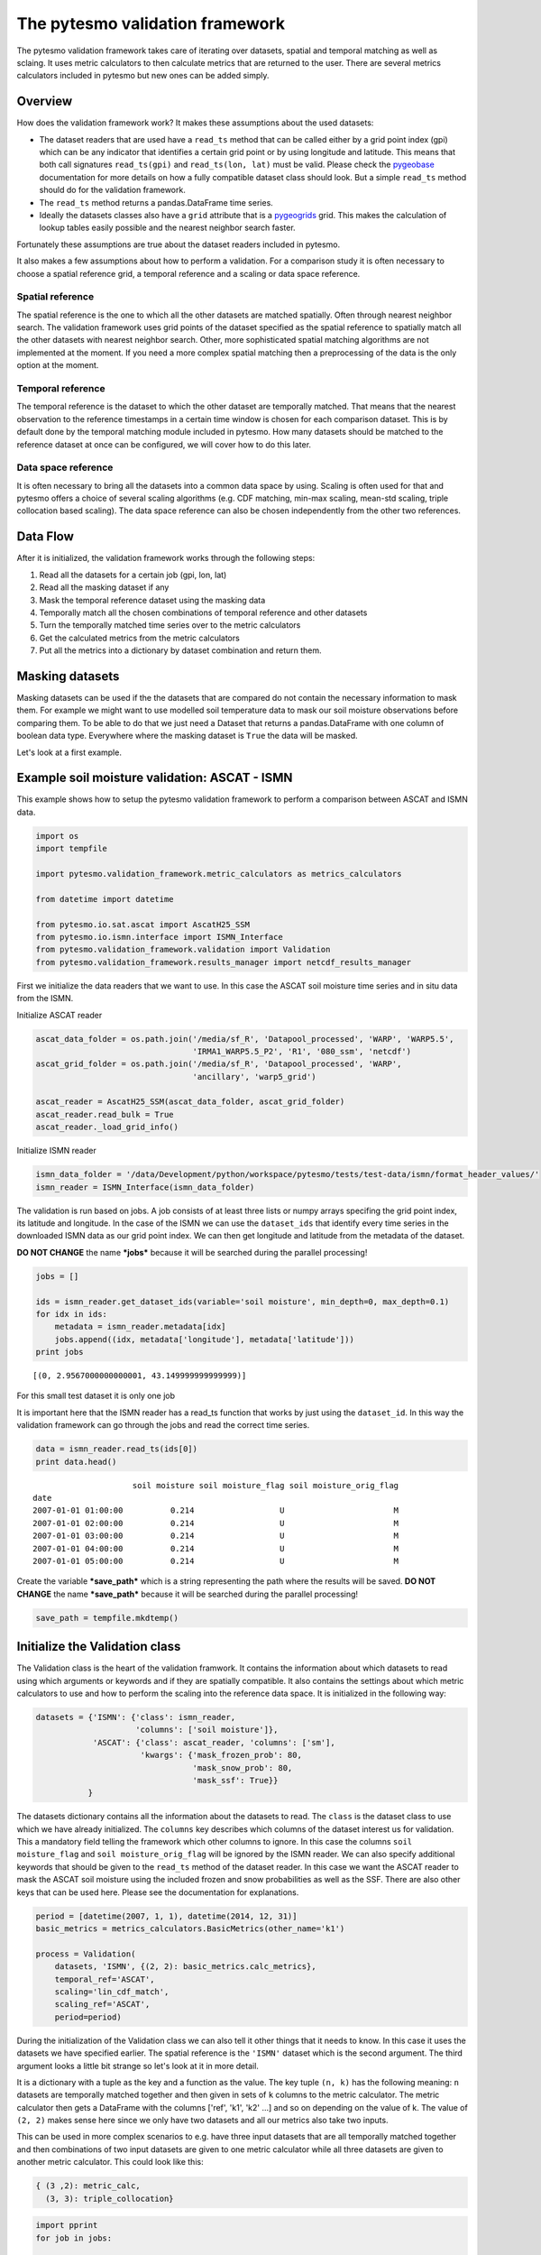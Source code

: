 
The pytesmo validation framework
================================

The pytesmo validation framework takes care of iterating over datasets,
spatial and temporal matching as well as sclaing. It uses metric
calculators to then calculate metrics that are returned to the user.
There are several metrics calculators included in pytesmo but new ones
can be added simply.

Overview
--------

How does the validation framework work? It makes these assumptions about
the used datasets:

-  The dataset readers that are used have a ``read_ts`` method that can
   be called either by a grid point index (gpi) which can be any
   indicator that identifies a certain grid point or by using longitude
   and latitude. This means that both call signatures ``read_ts(gpi)``
   and ``read_ts(lon, lat)`` must be valid. Please check the
   `pygeobase <https://github.com/TUW-GEO/pygeobase>`__ documentation
   for more details on how a fully compatible dataset class should look.
   But a simple ``read_ts`` method should do for the validation
   framework.
-  The ``read_ts`` method returns a pandas.DataFrame time series.
-  Ideally the datasets classes also have a ``grid`` attribute that is a
   `pygeogrids <http://pygeogrids.readthedocs.org/en/latest/>`__ grid.
   This makes the calculation of lookup tables easily possible and the
   nearest neighbor search faster.

Fortunately these assumptions are true about the dataset readers
included in pytesmo.

It also makes a few assumptions about how to perform a validation. For a
comparison study it is often necessary to choose a spatial reference
grid, a temporal reference and a scaling or data space reference.

Spatial reference
^^^^^^^^^^^^^^^^^

The spatial reference is the one to which all the other datasets are
matched spatially. Often through nearest neighbor search. The validation
framework uses grid points of the dataset specified as the spatial
reference to spatially match all the other datasets with nearest
neighbor search. Other, more sophisticated spatial matching algorithms
are not implemented at the moment. If you need a more complex spatial
matching then a preprocessing of the data is the only option at the
moment.

Temporal reference
^^^^^^^^^^^^^^^^^^

The temporal reference is the dataset to which the other dataset are
temporally matched. That means that the nearest observation to the
reference timestamps in a certain time window is chosen for each
comparison dataset. This is by default done by the temporal matching
module included in pytesmo. How many datasets should be matched to the
reference dataset at once can be configured, we will cover how to do
this later.

Data space reference
^^^^^^^^^^^^^^^^^^^^

It is often necessary to bring all the datasets into a common data space
by using. Scaling is often used for that and pytesmo offers a choice of
several scaling algorithms (e.g. CDF matching, min-max scaling, mean-std
scaling, triple collocation based scaling). The data space reference can
also be chosen independently from the other two references.

Data Flow
---------

After it is initialized, the validation framework works through the
following steps:

1. Read all the datasets for a certain job (gpi, lon, lat)
2. Read all the masking dataset if any
3. Mask the temporal reference dataset using the masking data
4. Temporally match all the chosen combinations of temporal reference
   and other datasets
5. Turn the temporally matched time series over to the metric
   calculators
6. Get the calculated metrics from the metric calculators
7. Put all the metrics into a dictionary by dataset combination and
   return them.

Masking datasets
----------------

Masking datasets can be used if the the datasets that are compared do
not contain the necessary information to mask them. For example we might
want to use modelled soil temperature data to mask our soil moisture
observations before comparing them. To be able to do that we just need a
Dataset that returns a pandas.DataFrame with one column of boolean data
type. Everywhere where the masking dataset is ``True`` the data will be
masked.

Let's look at a first example.

Example soil moisture validation: ASCAT - ISMN
----------------------------------------------

This example shows how to setup the pytesmo validation framework to
perform a comparison between ASCAT and ISMN data.

.. code:: python

    import os
    import tempfile
    
    import pytesmo.validation_framework.metric_calculators as metrics_calculators
    
    from datetime import datetime
    
    from pytesmo.io.sat.ascat import AscatH25_SSM
    from pytesmo.io.ismn.interface import ISMN_Interface
    from pytesmo.validation_framework.validation import Validation
    from pytesmo.validation_framework.results_manager import netcdf_results_manager

First we initialize the data readers that we want to use. In this case
the ASCAT soil moisture time series and in situ data from the ISMN.

Initialize ASCAT reader

.. code:: python

    ascat_data_folder = os.path.join('/media/sf_R', 'Datapool_processed', 'WARP', 'WARP5.5',
                                     'IRMA1_WARP5.5_P2', 'R1', '080_ssm', 'netcdf')
    ascat_grid_folder = os.path.join('/media/sf_R', 'Datapool_processed', 'WARP',
                                     'ancillary', 'warp5_grid')
    
    ascat_reader = AscatH25_SSM(ascat_data_folder, ascat_grid_folder)
    ascat_reader.read_bulk = True
    ascat_reader._load_grid_info()

Initialize ISMN reader

.. code:: python

    ismn_data_folder = '/data/Development/python/workspace/pytesmo/tests/test-data/ismn/format_header_values/'
    ismn_reader = ISMN_Interface(ismn_data_folder)

The validation is run based on jobs. A job consists of at least three
lists or numpy arrays specifing the grid point index, its latitude and
longitude. In the case of the ISMN we can use the ``dataset_ids`` that
identify every time series in the downloaded ISMN data as our grid point
index. We can then get longitude and latitude from the metadata of the
dataset.

**DO NOT CHANGE** the name ***jobs*** because it will be searched during
the parallel processing!

.. code:: python

    jobs = []
    
    ids = ismn_reader.get_dataset_ids(variable='soil moisture', min_depth=0, max_depth=0.1)
    for idx in ids:
        metadata = ismn_reader.metadata[idx]
        jobs.append((idx, metadata['longitude'], metadata['latitude']))
    print jobs


.. parsed-literal::

    [(0, 2.9567000000000001, 43.149999999999999)]


For this small test dataset it is only one job

It is important here that the ISMN reader has a read\_ts function that
works by just using the ``dataset_id``. In this way the validation
framework can go through the jobs and read the correct time series.

.. code:: python

    data = ismn_reader.read_ts(ids[0])
    print data.head()


.. parsed-literal::

                         soil moisture soil moisture_flag soil moisture_orig_flag
    date                                                                         
    2007-01-01 01:00:00          0.214                  U                       M
    2007-01-01 02:00:00          0.214                  U                       M
    2007-01-01 03:00:00          0.214                  U                       M
    2007-01-01 04:00:00          0.214                  U                       M
    2007-01-01 05:00:00          0.214                  U                       M


Create the variable ***save\_path*** which is a string representing the
path where the results will be saved. **DO NOT CHANGE** the name
***save\_path*** because it will be searched during the parallel
processing!

.. code:: python

    save_path = tempfile.mkdtemp()

Initialize the Validation class
-------------------------------

The Validation class is the heart of the validation framwork. It
contains the information about which datasets to read using which
arguments or keywords and if they are spatially compatible. It also
contains the settings about which metric calculators to use and how to
perform the scaling into the reference data space. It is initialized in
the following way:

.. code:: python

    datasets = {'ISMN': {'class': ismn_reader, 
                         'columns': ['soil moisture']},
                'ASCAT': {'class': ascat_reader, 'columns': ['sm'],
                          'kwargs': {'mask_frozen_prob': 80,
                                     'mask_snow_prob': 80,
                                     'mask_ssf': True}}
               }

The datasets dictionary contains all the information about the datasets
to read. The ``class`` is the dataset class to use which we have already
initialized. The ``columns`` key describes which columns of the dataset
interest us for validation. This a mandatory field telling the framework
which other columns to ignore. In this case the columns
``soil moisture_flag`` and ``soil moisture_orig_flag`` will be ignored
by the ISMN reader. We can also specify additional keywords that should
be given to the ``read_ts`` method of the dataset reader. In this case
we want the ASCAT reader to mask the ASCAT soil moisture using the
included frozen and snow probabilities as well as the SSF. There are
also other keys that can be used here. Please see the documentation for
explanations.

.. code:: python

    period = [datetime(2007, 1, 1), datetime(2014, 12, 31)]
    basic_metrics = metrics_calculators.BasicMetrics(other_name='k1')
    
    process = Validation(
        datasets, 'ISMN', {(2, 2): basic_metrics.calc_metrics},
        temporal_ref='ASCAT',
        scaling='lin_cdf_match',
        scaling_ref='ASCAT',   
        period=period)


During the initialization of the Validation class we can also tell it
other things that it needs to know. In this case it uses the datasets we
have specified earlier. The spatial reference is the ``'ISMN'`` dataset
which is the second argument. The third argument looks a little bit
strange so let's look at it in more detail.

It is a dictionary with a tuple as the key and a function as the value.
The key tuple ``(n, k)`` has the following meaning: ``n`` datasets are
temporally matched together and then given in sets of ``k`` columns to
the metric calculator. The metric calculator then gets a DataFrame with
the columns ['ref', 'k1', 'k2' ...] and so on depending on the value of
k. The value of ``(2, 2)`` makes sense here since we only have two
datasets and all our metrics also take two inputs.

This can be used in more complex scenarios to e.g. have three input
datasets that are all temporally matched together and then combinations
of two input datasets are given to one metric calculator while all three
datasets are given to another metric calculator. This could look like
this:

.. code:: python

    { (3 ,2): metric_calc,
      (3, 3): triple_collocation}

.. code:: python

    import pprint
    for job in jobs:
        
        results = process.calc(*job)
        pprint.pprint(results)
        netcdf_results_manager(results, save_path)



.. parsed-literal::

    {(('ASCAT', 'sm'), ('ISMN', 'soil moisture')): {'BIAS': array([-0.34625292], dtype=float32),
                                                    'R': array([ 0.46913505], dtype=float32),
                                                    'RMSD': array([ 9.74285984], dtype=float32),
                                                    'gpi': array([0], dtype=int32),
                                                    'lat': array([ 43.15]),
                                                    'lon': array([ 2.9567]),
                                                    'n_obs': array([31], dtype=int32),
                                                    'p_R': array([ 0.00776013], dtype=float32),
                                                    'p_rho': array([ 0.00407545], dtype=float32),
                                                    'p_tau': array([ nan], dtype=float32),
                                                    'rho': array([ 0.50121337], dtype=float32),
                                                    'tau': array([ nan], dtype=float32)}}


The validation is then performed by looping over all the defined jobs
and storing the results. You can see that the results are a dictionary
where the key is a tuple defining the exact combination of datasets and
columns that were used for the calculation of the metrics. The metrics
itself are a dictionary of ``metric-name: numpy.ndarray`` which also
include information about the gpi, lon and lat. Since all the
information contained in the job is given to the metric calculator they
can be stored in the results.

Storing of the results to disk is at the moment supported by the
``netcdf_results_manager`` which creates a netCDF file for each dataset
combination and stores each metric as a variable. We can inspect the
stored netCDF file which is named after the dictionary key:

.. code:: python

    import netCDF4
    results_fname = os.path.join(save_path, 'ASCAT.sm_with_ISMN.soil moisture.nc')
    
    with netCDF4.Dataset(results_fname) as ds:
        for var in ds.variables:
            print var, ds.variables[var][:]


.. parsed-literal::

    n_obs [31]
    tau [ nan]
    gpi [0]
    RMSD [ 9.74285984]
    lon [ 2.9567]
    p_tau [ nan]
    BIAS [-0.34625292]
    p_rho [ 0.00407545]
    rho [ 0.50121337]
    lat [ 43.15]
    R [ 0.46913505]
    p_R [ 0.00776013]


Parallel processing
-------------------

The same code can be executed in parallel by defining the following
``start_processing`` function.

.. code:: python

    def start_processing(job):
        try:
            return process.calc(*job)
        except RuntimeError:
            return process.calc(*job)

``pytesmo.validation_framework.start_validation`` can then be used to
run your validation in parallel. Your setup code can look like this
Ipython notebook without the loop over the jobs. Otherwise the
validation would be done twice. Save it into a ``.py`` file e.g.
``my_validation.py``.

After `starting the ipyparallel
cluster <http://ipyparallel.readthedocs.org/en/latest/process.html>`__
you can then execute the following code:

.. code:: python

    from pytesmo.validation_framework import start_validation
    
    # Note that before starting the validation you must start a controller
    # and engines, for example by using: ipcluster start -n 4
    # This command will launch a controller and 4 engines on the local machine.
    # Also, do not forget to change the setup_code path to your current setup.
    
    setup_code = "my_validation.py"
    start_validation(setup_code)
